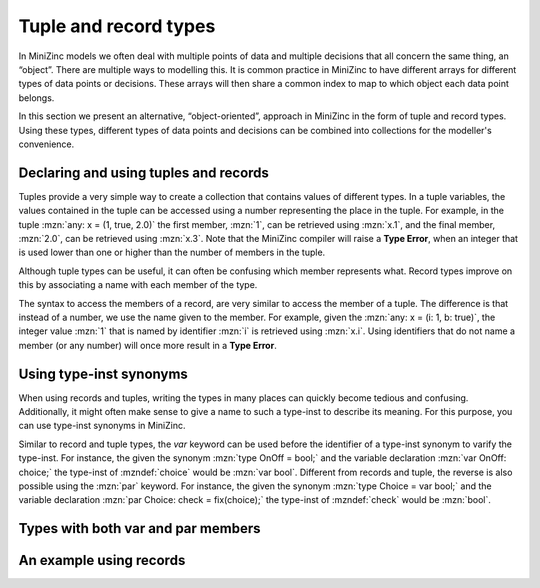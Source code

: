 .. _sec-tuple_and_record_types:

Tuple and record types
======================

In MiniZinc models we often deal with multiple points of data and multiple
decisions that all concern the same thing, an “object”. There are multiple ways
to modelling this. It is common practice in MiniZinc to have different arrays
for different types of data points or decisions. These arrays will then share a
common index to map to which object each data point belongs.

In this section we present an alternative, “object-oriented”, approach in
MiniZinc in the form of tuple and record types. Using these types, different
types of data points and decisions can be combined into collections for the
modeller's convenience.

Declaring and using tuples and records
--------------------------------------

.. defblock:: Tuple types and literals

  A tuple type variable is declared as:
  
  .. code-block:: minizincdef

    <var-par> tuple(<ti-expr>, ...): <var-name>

  where one or more type instantiations, :mzndef:`<ti-expr>`, are placed between
  the parentheses to declare the types contained in the tuple variable. 

  For convenience the :mzn:`var` keyword can be used to varify all the member
  types of the tuple (i.e., :mzn:`var tuple(int, bool)` is the same type as
  :mzn:`tuple(var int, var bool)`).

  A tuple literal is created using the following syntax:
  
  .. code-block:: minizincdef

    (<expr>, [ <expr>, ... ])

  For example, :mzn:`(1, true)` is a tuple literal of type :mzn:`tuple(int,
  bool)`. Note that when a tuple contains multiple members, then adding a
  trailing comma is optional, but when it contains a single member it is
  **required** to distinguish the literal from a normal parenthesized expression.

Tuples provide a very simple way to create a collection that contains values of
different types. In a tuple variables, the values contained in the tuple can be
accessed using a number representing the place in the tuple. For example, in the
tuple :mzn:`any: x = (1, true, 2.0)` the first member, :mzn:`1`, can be
retrieved using :mzn:`x.1`, and the final member, :mzn:`2.0`, can be retrieved
using :mzn:`x.3`. Note that the MiniZinc compiler will raise a **Type Error**,
when an integer that is used lower than one or higher than the number of members
in the tuple.

Although tuple types can be useful, it can often be confusing which member
represents what. Record types improve on this by associating a name with each
member of the type.

.. defblock:: Record types and literals

  A record type variable is declared as:
  
  .. code-block:: minizincdef

    <var-par> record(<ti-expr-and-id>, ...): <var-name>

  where one or more type instantiations with a corresponding identifier,
  :mzndef:`<ti-expr-and-id>`, are placed between the parentheses to declare the
  types contained in the record variable. 

  For convenience the :mzn:`var` keyword can be used to varify all the member
  types of the record (i.e., :mzn:`var record(int: i, bool: b)` is the same type
  as :mzn:`record(var int: i, var bool: b)`).

  A record literal is created using the following syntax:
  
  .. code-block:: minizincdef

    (<ident>: <expr>[, ... ])

  For example, :mzn:`(i: 1, b: true)` is a record literal of type
  :mzn:`record(int: i, bool: b)`. Different from tuples, record literals with
  only a single member do not require a trailing comma.

The syntax to access the members of a record, are very similar to access the
member of a tuple. The difference is that instead of a number, we use the name
given to the member. For example, given the :mzn:`any: x = (i: 1, b: true)`, the
integer value :mzn:`1` that is named by identifier :mzn:`i` is retrieved using
:mzn:`x.i`. Using identifiers that do not name a member (or any number) will
once more result in a **Type Error**.

Using type-inst synonyms
------------------------

When using records and tuples, writing the types in many places can quickly
become tedious and confusing. Additionally, it might often make sense to give a
name to such a type-inst to describe its meaning. For this purpose, you can use
type-inst synonyms in MiniZinc.

.. defblock:: Type-inst synonyms

  A type-inst synonym is declared as:
  
  .. code-block:: minizincdef

    type <ident> <annotations> = <ti-expr>;

  where the identifier :mzndef:`<ident>` can be used instead of the type-inst
  :mzndef:`<ti-expr>` where required.

  For example, in the following MiniZinc fragment we declare two synonyms, :mzn:`Coord` and :mzn:`Number`
  
  .. code-block:: minizinc

    type Coord = var record(int: x, int: y, int: z);
    type Number = int;

  In a model that contains these definitions, we can now declare a variable
  :mzn:`array[1..10] of Coord: placement;` or a function :mzn:`function Number:
  add(Number: x, Number: y) = x + y;`

Similar to record and tuple types, the `var` keyword can be used before the
identifier of a type-inst synonym to varify the type-inst. For instance, the
given the synonym :mzn:`type OnOff = bool;` and the variable declaration
:mzn:`var OnOff: choice;` the type-inst of :mzndef:`choice` would be :mzn:`var
bool`. Different from records and tuple, the reverse is also possible using the
:mzn:`par` keyword. For instance, the given the synonym :mzn:`type Choice = var
bool;` and the variable declaration :mzn:`par Choice: check = fix(choice);` the
type-inst of :mzndef:`check` would be :mzn:`bool`.

Types with both var and par members
-----------------------------------



An example using records
------------------------
